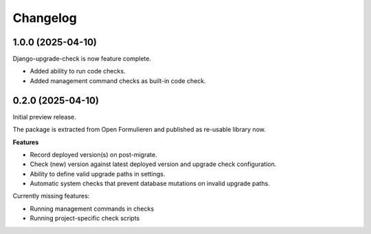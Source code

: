 =========
Changelog
=========

1.0.0 (2025-04-10)
==================

Django-upgrade-check is now feature complete.

* Added ability to run code checks.
* Added management command checks as built-in code check.

0.2.0 (2025-04-10)
==================

Initial preview release.

The package is extracted from Open Formulieren and published as re-usable library now.

**Features**

* Record deployed version(s) on post-migrate.
* Check (new) version against latest deployed version and upgrade check configuration.
* Ability to define valid upgrade paths in settings.
* Automatic system checks that prevent database mutations on invalid upgrade paths.

Currently missing features:

* Running management commands in checks
* Running project-specific check scripts
